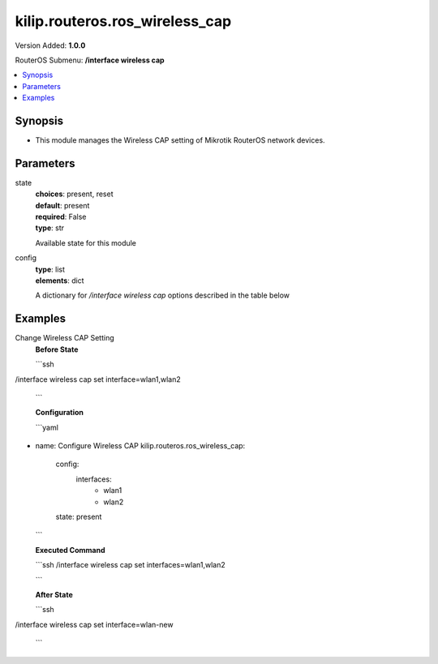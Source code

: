 .. _kilip.routeros.ros_wireless_cap_module

********************************
kilip.routeros.ros_wireless_cap
********************************

Version Added: **1.0.0**

RouterOS Submenu: **/interface wireless cap**

.. contents::
   :local:
   :depth: 1


Synopsis
--------
-  This module manages the Wireless CAP setting of Mikrotik RouterOS network devices.


Parameters
----------

state
  | **choices**: present, reset
  | **default**: present
  | **required**: False
  | **type**: str
  Available state for this module

config
  | **type**: list
  | **elements**: dict
  A dictionary for `/interface wireless cap` options described in the table below

.. raw:: html

    <table border=0 cellpadding=0 class="documentation-table"><tr><th>Name</th><th>Choices/Default</th><th>Description</th></tr><tr><td><b>bridge</b><div style="font-size: small"><span style="color: purple">str</span></div></td><td></td><td><p>Bridge to which interfaces should be added when local forwarding mode is used</p></td></tr><tr><td><b>caps_man_addresses</b><div style="font-size: small"><span style="color: purple">list</span></div></td><td></td><td><p>List of Manager IP addresses that CAP will attempt to contact during discovery</p></td></tr><tr><td><b>caps_man_certificate_common_names</b><div style="font-size: small"><span style="color: purple">list</span></div></td><td></td><td><p>List of Manager certificate CommonNames that CAP will connect to, if empty - CAP does not check Manager certificate CommonName</p></td></tr><tr><td><b>caps_man_names</b><div style="font-size: small"><span style="color: purple">list</span></div></td><td></td><td><p>An ordered list of CAPs Manager names that the CAP will connect to, if empty - CAP does not check Manager name</p></td></tr><tr><td><b>certificate</b><div style="font-size: small"><span style="color: purple">str</span></div></td><td></td><td><p>Certificate to use for authenticating</p></td></tr><tr><td><b>discovery_interfaces</b><div style="font-size: small"><span style="color: purple">list</span></div></td><td></td><td><p>List of interfaces over which CAP should attempt to discover Manager</p></td></tr><tr><td><b>enabled</b><div style="font-size: small"><span style="color: purple">str</span></div></td><td><ul style="margin: 0; padding: 0;"><li><div style="color: blue"><b>no</b>&nbsp;&larr;</div></li><li>
                              yes
                            </li></ul></td><td><p>Disable or enable CAP feature</p></td></tr><tr><td><b>interfaces</b><div style="font-size: small"><span style="color: purple">list</span></div></td><td></td><td><p>List of wireless interfaces to be controlled by Manager</p></td></tr><tr><td><b>static_virtual</b><div style="font-size: small"><span style="color: purple">str</span></div></td><td><ul style="margin: 0; padding: 0;"><li>
                              yes
                            </li><li><div style="color: blue"><b>no</b>&nbsp;&larr;</div></li></ul></td><td><p>CAP will create Static Virtual Interfaces instead of Dynamic and will try to reuse the same interface on reconnect to CAPsMAN if the MAC address will be the same. Note if two or more interfaces will have the same MAC address the assignment from the CAPsMAN could be random between those interfaces.</p></td></tr></table>


Examples
--------

Change Wireless CAP Setting
  | **Before State**

  ```ssh
/interface wireless cap
set interface=wlan1,wlan2

  ```

  | **Configuration**

  ```yaml
- name: Configure Wireless CAP
  kilip.routeros.ros_wireless_cap:
    config:
      interfaces:
        - wlan1
        - wlan2
    state: present
    
  ```

  | **Executed Command**
  ```ssh
  /interface wireless cap set interfaces=wlan1,wlan2
  
  ```

  | **After State**
  ```ssh
/interface wireless cap
set interface=wlan-new
  ```
